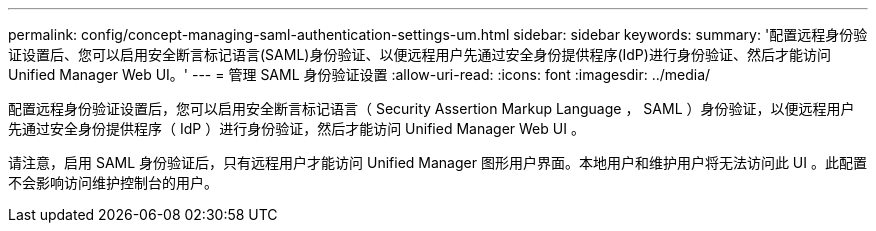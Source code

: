 ---
permalink: config/concept-managing-saml-authentication-settings-um.html 
sidebar: sidebar 
keywords:  
summary: '配置远程身份验证设置后、您可以启用安全断言标记语言(SAML)身份验证、以便远程用户先通过安全身份提供程序(IdP)进行身份验证、然后才能访问Unified Manager Web UI。' 
---
= 管理 SAML 身份验证设置
:allow-uri-read: 
:icons: font
:imagesdir: ../media/


[role="lead"]
配置远程身份验证设置后，您可以启用安全断言标记语言（ Security Assertion Markup Language ， SAML ）身份验证，以便远程用户先通过安全身份提供程序（ IdP ）进行身份验证，然后才能访问 Unified Manager Web UI 。

请注意，启用 SAML 身份验证后，只有远程用户才能访问 Unified Manager 图形用户界面。本地用户和维护用户将无法访问此 UI 。此配置不会影响访问维护控制台的用户。
